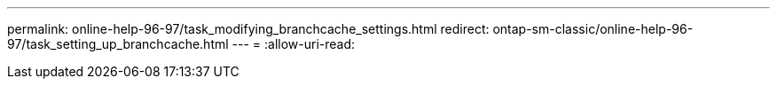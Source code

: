---
permalink: online-help-96-97/task_modifying_branchcache_settings.html 
redirect: ontap-sm-classic/online-help-96-97/task_setting_up_branchcache.html 
---
= 
:allow-uri-read: 


